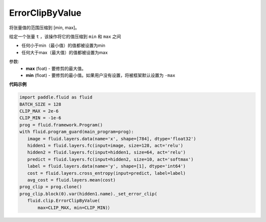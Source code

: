 .. _cn_api_fluid_clip_ErrorClipByValue:

ErrorClipByValue
-------------------------------

.. py:class:: paddle.fluid.clip.ErrorClipByValue(max, min=None)

将张量值的范围压缩到 [min, max]。


给定一个张量 ``t`` ，该操作将它的值压缩到 ``min`` 和 ``max``  之间

- 任何小于min（最小值）的值都被设置为min

- 任何大于max（最大值）的值都被设置为max

参数:
 - **max** (foat) - 要修剪的最大值。
 - **min** (float) - 要修剪的最小值。如果用户没有设置，将被框架默认设置为 ``-max`` 
  
**代码示例**
 
.. code-block:: python
        
     import paddle.fluid as fluid
     BATCH_SIZE = 128
     CLIP_MAX = 2e-6
     CLIP_MIN = -1e-6
     prog = fluid.framework.Program()
     with fluid.program_guard(main_program=prog):
        image = fluid.layers.data(name='x', shape=[784], dtype='float32')
        hidden1 = fluid.layers.fc(input=image, size=128, act='relu')
        hidden2 = fluid.layers.fc(input=hidden1, size=64, act='relu')
        predict = fluid.layers.fc(input=hidden2, size=10, act='softmax')
        label = fluid.layers.data(name='y', shape=[1], dtype='int64')
        cost = fluid.layers.cross_entropy(input=predict, label=label)
        avg_cost = fluid.layers.mean(cost)
     prog_clip = prog.clone()
     prog_clip.block(0).var(hidden1.name)._set_error_clip(
        fluid.clip.ErrorClipByValue(
            max=CLIP_MAX, min=CLIP_MIN)）







